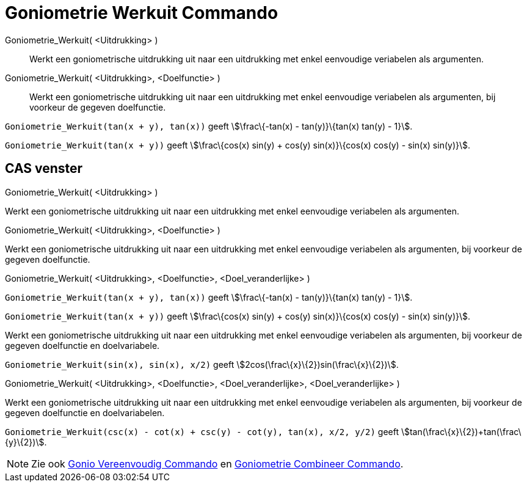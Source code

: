 = Goniometrie Werkuit Commando
:page-en: commands/TrigExpand_Command
ifdef::env-github[:imagesdir: /nl/modules/ROOT/assets/images]

Goniometrie_Werkuit( <Uitdrukking> )::
  Werkt een goniometrische uitdrukking uit naar een uitdrukking met enkel eenvoudige veriabelen als argumenten.
Goniometrie_Werkuit( <Uitdrukking>, <Doelfunctie> )::
  Werkt een goniometrische uitdrukking uit naar een uitdrukking met enkel eenvoudige veriabelen als argumenten, bij
  voorkeur de gegeven doelfunctie.

[EXAMPLE]
====

`++Goniometrie_Werkuit(tan(x + y), tan(x))++` geeft stem:[\frac\{-tan(x) - tan(y)}\{tan(x) tan(y) - 1}].

====

[EXAMPLE]
====

`++Goniometrie_Werkuit(tan(x + y))++` geeft stem:[\frac\{cos(x) sin(y) + cos(y) sin(x)}\{cos(x) cos(y) - sin(x)
sin(y)}].

====

== CAS venster

Goniometrie_Werkuit( <Uitdrukking> )

Werkt een goniometrische uitdrukking uit naar een uitdrukking met enkel eenvoudige veriabelen als argumenten.

Goniometrie_Werkuit( <Uitdrukking>, <Doelfunctie> )

Werkt een goniometrische uitdrukking uit naar een uitdrukking met enkel eenvoudige veriabelen als argumenten, bij
voorkeur de gegeven doelfunctie.

Goniometrie_Werkuit( <Uitdrukking>, <Doelfunctie>, <Doel_veranderlijke> )

[EXAMPLE]
====

`++Goniometrie_Werkuit(tan(x + y), tan(x))++` geeft stem:[\frac\{-tan(x) - tan(y)}\{tan(x) tan(y) - 1}].

====

[EXAMPLE]
====

`++Goniometrie_Werkuit(tan(x + y))++` geeft stem:[\frac\{cos(x) sin(y) + cos(y) sin(x)}\{cos(x) cos(y) - sin(x)
sin(y)}].

====

Werkt een goniometrische uitdrukking uit naar een uitdrukking met enkel eenvoudige veriabelen als argumenten, bij
voorkeur de gegeven doelfunctie en doelvariabele.

[EXAMPLE]
====

`++Goniometrie_Werkuit(sin(x), sin(x), x/2)++` geeft stem:[2cos(\frac\{x}\{2})sin(\frac\{x}\{2})].

====

Goniometrie_Werkuit( <Uitdrukking>, <Doelfunctie>, <Doel_veranderlijke>, <Doel_veranderlijke> )

Werkt een goniometrische uitdrukking uit naar een uitdrukking met enkel eenvoudige veriabelen als argumenten, bij
voorkeur de gegeven doelfunctie en doelvariabelen.

[EXAMPLE]
====

`++Goniometrie_Werkuit(csc(x) - cot(x) + csc(y) - cot(y), tan(x), x/2, y/2)++` geeft
stem:[tan(\frac\{x}\{2})+tan(\frac\{y}\{2})].

====

[NOTE]
====

Zie ook xref:/commands/Gonio_Vereenvoudig.adoc[Gonio Vereenvoudig Commando] en
xref:/commands/Goniometrie_Combineer.adoc[Goniometrie Combineer Commando].

====
